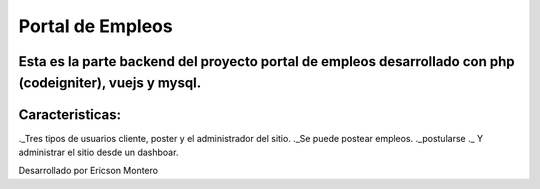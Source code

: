 ###################
Portal de Empleos
###################

Esta es la parte backend del proyecto portal de empleos desarrollado con php (codeigniter), vuejs y mysql.
##################
Caracteristicas:
##################
._Tres tipos de usuarios cliente, poster y el administrador del sitio.
._Se puede postear empleos.
._postularse 
._ Y administrar el sitio desde un dashboar.


Desarrollado por Ericson Montero
